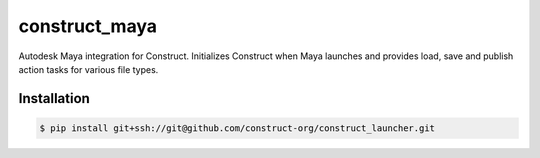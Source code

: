 ==============
construct_maya
==============

Autodesk Maya integration for Construct. Initializes Construct when Maya
launches and provides load, save and publish action tasks for various file types.


Installation
============

.. code-block:: console

    $ pip install git+ssh://git@github.com/construct-org/construct_launcher.git
